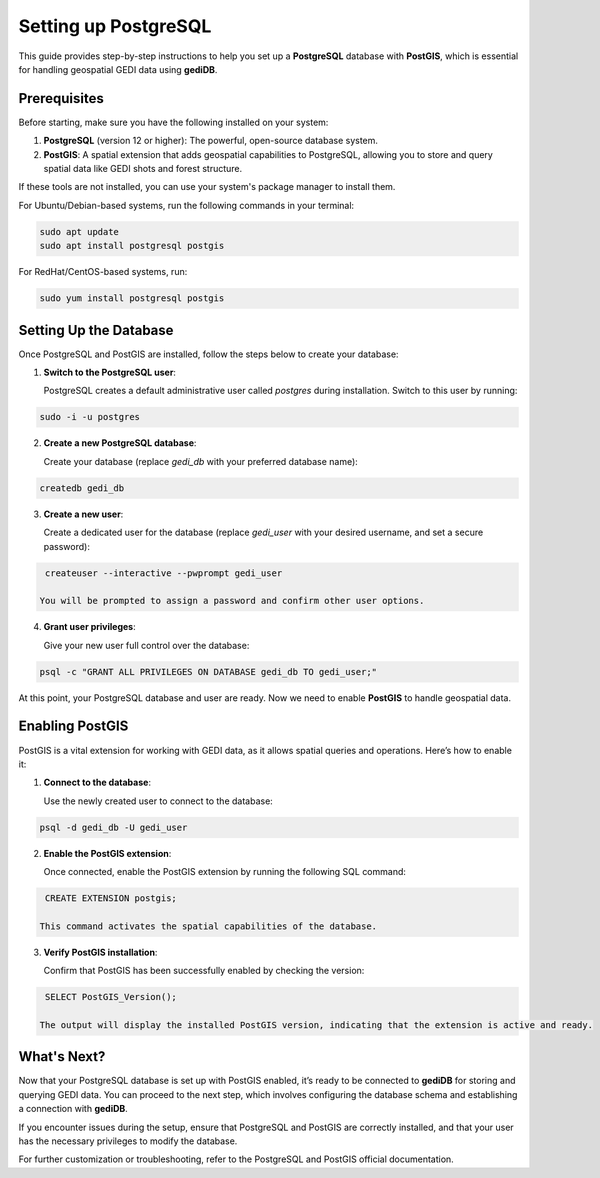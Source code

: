 .. for doctest:
    >>> import gedidb as gdb

.. _database.setup:

#####################
Setting up PostgreSQL
#####################

This guide provides step-by-step instructions to help you set up a **PostgreSQL** database with **PostGIS**, which is essential for handling geospatial GEDI data using **gediDB**.

Prerequisites
-------------

Before starting, make sure you have the following installed on your system:

1. **PostgreSQL** (version 12 or higher): The powerful, open-source database system.
2. **PostGIS**: A spatial extension that adds geospatial capabilities to PostgreSQL, allowing you to store and query spatial data like GEDI shots and forest structure.

If these tools are not installed, you can use your system's package manager to install them.

For Ubuntu/Debian-based systems, run the following commands in your terminal:

.. code-block:: bash

    sudo apt update
    sudo apt install postgresql postgis

For RedHat/CentOS-based systems, run:

.. code-block:: bash

    sudo yum install postgresql postgis

Setting Up the Database
-----------------------

Once PostgreSQL and PostGIS are installed, follow the steps below to create your database:

1. **Switch to the PostgreSQL user**:

   PostgreSQL creates a default administrative user called `postgres` during installation. Switch to this user by running:

.. code-block:: bash

    sudo -i -u postgres

2. **Create a new PostgreSQL database**:

   Create your database (replace `gedi_db` with your preferred database name):

.. code-block:: bash

    createdb gedi_db

3. **Create a new user**:

   Create a dedicated user for the database (replace `gedi_user` with your desired username, and set a secure password):

.. code-block:: bash

    createuser --interactive --pwprompt gedi_user

   You will be prompted to assign a password and confirm other user options.

4. **Grant user privileges**:

   Give your new user full control over the database:

.. code-block:: bash

    psql -c "GRANT ALL PRIVILEGES ON DATABASE gedi_db TO gedi_user;"

At this point, your PostgreSQL database and user are ready. Now we need to enable **PostGIS** to handle geospatial data.

Enabling PostGIS
----------------

PostGIS is a vital extension for working with GEDI data, as it allows spatial queries and operations. Here’s how to enable it:

1. **Connect to the database**:

   Use the newly created user to connect to the database:

.. code-block:: bash

    psql -d gedi_db -U gedi_user

2. **Enable the PostGIS extension**:

   Once connected, enable the PostGIS extension by running the following SQL command:

.. code-block:: sql

    CREATE EXTENSION postgis;

   This command activates the spatial capabilities of the database.

3. **Verify PostGIS installation**:

   Confirm that PostGIS has been successfully enabled by checking the version:

.. code-block:: sql

    SELECT PostGIS_Version();

   The output will display the installed PostGIS version, indicating that the extension is active and ready.

What's Next?
------------

Now that your PostgreSQL database is set up with PostGIS enabled, it’s ready to be connected to **gediDB** for storing and querying GEDI data. You can proceed to the next step, which involves configuring the database schema and establishing a connection with **gediDB**.

If you encounter issues during the setup, ensure that PostgreSQL and PostGIS are correctly installed, and that your user has the necessary privileges to modify the database.

For further customization or troubleshooting, refer to the PostgreSQL and PostGIS official documentation.

